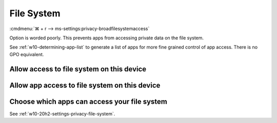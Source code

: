 .. _w10-20h2-settings-privacy-file-system:

File System
###########
:cmdmenu:`⌘ + r --> ms-settings:privacy-broadfilesystemaccess`

Option is worded poorly. This prevents apps from accessing private data on the
file system.

See :ref:`w10-determining-app-list` to generate a list of apps for more fine
grained control of app access. There is no GPO equivalent.

Allow access to file system on this device
******************************************
.. regedit:: Enable Allow access to file system on this device
  :path:     HKEY_LOCAL_MACHINE\SOFTWARE\Microsoft\Windows\CurrentVersion\
             CapabilityAccessManager\ConsentStore\broadFileSystemAccess
  :value0:   Value, {SZ}, Allow
  :ref:      https://www.tenforums.com/tutorials/104030-allow-deny-apps-access-file-system-windows-10-a.html
  :update:   2021-02-19

  Do not configure or leave enabled. Can restrict document folder access from
  all apps and Windows. There is no GPO equivalent.

  ``Deny`` will disable all access.

Allow app access to file system on this device
**********************************************
.. regedit:: Enable Allow app access to file system on this device
  :path:     HKEY_CURRENT_USER\Software\Microsoft\Windows\CurrentVersion\
             CapabilityAccessManager\ConsentStore\broadFileSystemAccess
  :value0:   Value, {SZ}, Allow
  :ref:      https://www.tenforums.com/tutorials/104030-allow-deny-apps-access-file-system-windows-10-a.html
  :update:   2021-02-19

  Do not configure or leave enabled. Can restrict document folder access from
  all apps and Windows. There is no GPO equivalent.

Choose which apps can access your file system
*********************************************
See :ref:`w10-20h2-settings-privacy-file-system`.
